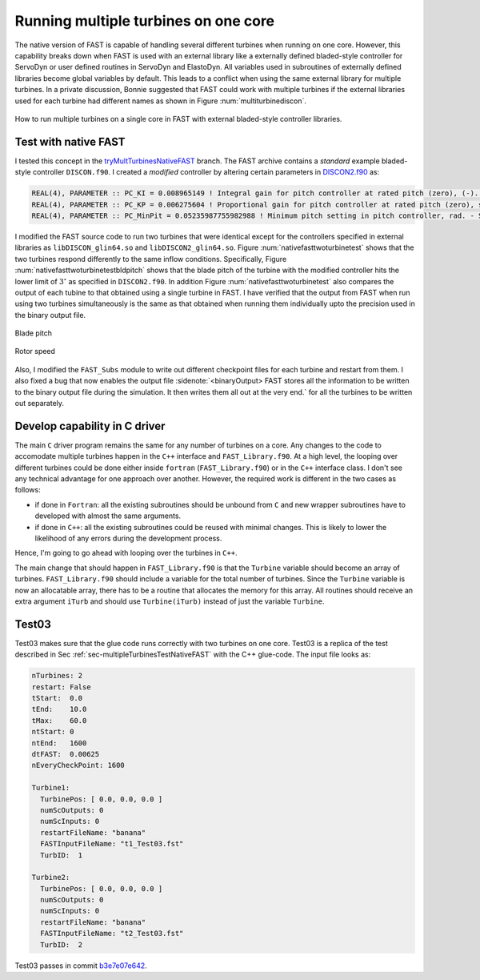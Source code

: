 Running multiple turbines on one core
-------------------------------------

The native version of FAST is capable of handling several different turbines when running on one core. However, this capability breaks down when FAST is used with an external library like a externally defined bladed-style controller for ServoDyn or user defined routines in ServoDyn and ElastoDyn. All variables used in subroutines of externally defined libraries become global variables by default. This leads to a conflict when using the same external library for multiple turbines. In a private discussion, Bonnie suggested that FAST could work with multiple turbines if the external libraries used for each turbine had different names as shown in Figure :num:`multiturbinediscon`.

.. _multiturbinediscon:

.. figure:: images/multipleTurbineFAST_08_18_2016/multiTurbineDISCON.png
   :align: center
   :width: 80%

   How to run multiple turbines on a single core in FAST with external bladed-style controller libraries.

.. _sec-multipleTurbinesTestNativeFAST:

Test with native FAST
+++++++++++++++++++++

I tested this concept in the `tryMultTurbinesNativeFAST <https://github.com/gantech/fastv8DriverProgram/tree/tryMultTurbinesNativeFAST>`_ branch. The FAST archive contains a *standard* example bladed-style controller ``DISCON.f90``. I created a *modified* controller by altering certain parameters in `DISCON2.f90 <https://github.com/gantech/fastv8DriverProgram/blob/tryMultTurbinesNativeFAST/fastv8/CertTest/5MW_Baseline/ServoData/Source/DISCON2.f90>`_ as:

.. code-block:: fortran
   
   REAL(4), PARAMETER :: PC_KI = 0.008965149 ! Integral gain for pitch controller at rated pitch (zero), (-). Copied from OC3 Hywind case
   REAL(4), PARAMETER :: PC_KP = 0.006275604 ! Proportional gain for pitch controller at rated pitch (zero), sec. Copied from OC3 Hywind case
   REAL(4), PARAMETER :: PC_MinPit = 0.05235987755982988 ! Minimum pitch setting in pitch controller, rad. - Setting randomly to 3 degrees


I modified the FAST source code to run two turbines that were identical except for the controllers specified in external libraries as ``libDISCON_glin64.so`` and ``libDISCON2_glin64.so``. Figure  :num:`nativefasttwoturbinetest` shows that the two turbines respond differently to the same inflow conditions. Specifically, Figure :num:`nativefasttwoturbinetestbldpitch` shows that the blade pitch of the turbine with the modified controller hits the lower limit of :math:`3^{\circ}` as specified in ``DISCON2.f90``. In addition Figure :num:`nativefasttwoturbinetest` also compares the output of each tubine to that obtained using a single turbine in FAST. I have verified that the output from FAST when run using two turbines simultaneously is the same as that obtained when running them individually upto the precision used in the binary output file.

.. subfigstart::
   
.. _nativefasttwoturbinetestbldpitch:

.. figure:: images/nativeFASTtwoTurbineTest_08_19_2016/compare_t1_test18_t2_test18_BldPitch1.png
   :width: 100%
   :align: center
   
   Blade pitch


.. _nativefastwoturbinetestrotspeed:

.. figure:: images/nativeFASTtwoTurbineTest_08_19_2016/compare_t1_test18_t2_test18_RotSpeed.png
   :width: 100%
   :align: center
   
   Rotor speed

.. subfigend::
   :width: 0.47
   :label: nativefasttwoturbinetest
   
   Time history of (a) blade pitch and (b) rotor speed of two turbines with different controllers using the ``fortran`` driver program. The triangles correspond to the same case run using a single turbine in FAST.


Also, I modified the ``FAST_Subs`` module to write out different checkpoint files for each turbine and restart from them. I also fixed a bug that now enables the output file :sidenote:`<binaryOutput> FAST stores all the information to be written to the binary output file during the simulation. It then writes them all out at the very end.` for all the turbines to be written out separately.

Develop capability in C driver
++++++++++++++++++++++++++++++

The main ``C`` driver program remains the same for any number of turbines on a core. Any changes to the code to accomodate multiple turbines happen in the ``C++`` interface and ``FAST_Library.f90``. At a high level, the looping over different turbines could be done either inside ``fortran`` (``FAST_Library.f90``) or in the ``C++`` interface class. I don't see any technical advantage for one approach over another. However, the required work is different in the two cases as follows:

* if done in ``Fortran``: all the existing subroutines should be unbound from ``C`` and new wrapper subroutines have to developed with almost the same arguments.
* if done in ``C++``: all the existing subroutines could be reused with minimal changes. This is likely to lower the likelihood of any errors during the development process.

Hence, I'm going to go ahead with looping over the turbines in ``C++``.

The main change that should happen in ``FAST_Library.f90`` is that the ``Turbine`` variable should become an array of turbines. ``FAST_Library.f90`` should include a variable for the total number of turbines. Since the ``Turbine`` variable is now an allocatable array, there has to be a routine that allocates the memory for this array.  All routines should receive an extra argument ``iTurb`` and should use ``Turbine(iTurb)`` instead of just the variable ``Turbine``. 

Test03
++++++

Test03 makes sure that the glue code runs correctly with two turbines on one core. Test03 is a replica of the test described in Sec :ref:`sec-multipleTurbinesTestNativeFAST` with the C++ glue-code. The input file looks as:

.. code-block:: yaml

    nTurbines: 2
    restart: False
    tStart:  0.0
    tEnd:    10.0
    tMax:    60.0
    ntStart: 0
    ntEnd:   1600
    dtFAST:  0.00625
    nEveryCheckPoint: 1600
    
    Turbine1:
      TurbinePos: [ 0.0, 0.0, 0.0 ]
      numScOutputs: 0
      numScInputs: 0
      restartFileName: "banana"
      FASTInputFileName: "t1_Test03.fst"
      TurbID:  1
    
    Turbine2:
      TurbinePos: [ 0.0, 0.0, 0.0 ]
      numScOutputs: 0
      numScInputs: 0
      restartFileName: "banana"
      FASTInputFileName: "t2_Test03.fst"
      TurbID:  2


Test03 passes in commit `b3e7e07e642 <https://github.com/gantech/fastv8DriverProgram/commit/b3e7e07e64200d8d833a580087ceed3d7ca601d1>`_.